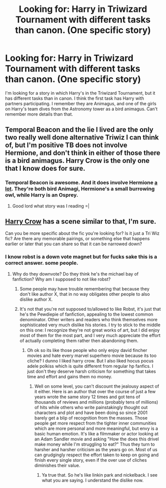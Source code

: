#+TITLE: Looking for: Harry in Triwizard Tournament with different tasks than canon. (One specific story)

* Looking for: Harry in Triwizard Tournament with different tasks than canon. (One specific story)
:PROPERTIES:
:Author: SoulxxBondz
:Score: 4
:DateUnix: 1412736325.0
:DateShort: 2014-Oct-08
:FlairText: Request
:END:
I'm looking for a story in which Harry's in the Triwizard Tournament, but it has different tasks than in canon. I think the first task has Harry with partners participating. I remember they are Animagus, and one of the girls on Harry's team dives from the Astronomy tower as a bird animagus. Can't remember more details than that.


** Temporal Beacon and the lie I lived are the only two really well done alternative Triwiz I can think of, but I'm positive TB does not involve Hermione, and don't think in either of those there is a bird animagus. Harry Crow is the only one that I know does for sure.
:PROPERTIES:
:Score: 4
:DateUnix: 1412753985.0
:DateShort: 2014-Oct-08
:END:

*** Temporal Beacon is awesome. And it does involve Hermione [[/s][a lot]]. They're both bird Animagi, Hermione's a small burrowing owl, while Harry is an Osprey.
:PROPERTIES:
:Author: the_long_way_round25
:Score: 1
:DateUnix: 1413378934.0
:DateShort: 2014-Oct-15
:END:

**** Good lord what story was I reading =|
:PROPERTIES:
:Score: 1
:DateUnix: 1413400166.0
:DateShort: 2014-Oct-15
:END:


** [[https://www.fanfiction.net/s/8186071/1/Harry-Crow][Harry Crow]] has a scene similar to that, I'm sure.

Can you be more specific about the fic you're looking for? Is it just a Tri Wiz fic? Are there any memorable pairings, or something else that happens earlier or later that you can share so that it can be narrowed down?
:PROPERTIES:
:Author: ThisIsForYouSir
:Score: 8
:DateUnix: 1412742311.0
:DateShort: 2014-Oct-08
:END:

*** I know robst is a down vote magnet but for fucks sake this is a correct answer. some people.
:PROPERTIES:
:Score: 5
:DateUnix: 1412753821.0
:DateShort: 2014-Oct-08
:END:

**** Why do they downvote? Do they think he's the michael bay of fanfiction? Why am I supposed to not like robst?
:PROPERTIES:
:Author: LazyZo
:Score: 5
:DateUnix: 1412783018.0
:DateShort: 2014-Oct-08
:END:

***** Some people may have trouble remembering that because they don't like author X, that in no way obligates other people to also dislike author X.
:PROPERTIES:
:Score: 2
:DateUnix: 1412786850.0
:DateShort: 2014-Oct-08
:END:


***** It's not that you're not supposed to/allowed to like Robst, it's just that he's the Pewdiepie of fanfiction, appealing to the lowest common denominator. Other writers and readers who think themselves more sophisticated very much dislike his stories. I try to stick to the middle on this one: I recognize they're not great works of art, but I did enjoy most of them for the most part, and I very much appreciate the effort of actually completing them rather then abandoning them.
:PROPERTIES:
:Score: 5
:DateUnix: 1412786419.0
:DateShort: 2014-Oct-08
:END:

****** Oh ok so its like those people who only enjoy david fincher movies and hate every marvel superhero movie because its too cliche? I dunno I liked harry crow. But I also liked hocus pocus adele polkiss which is quite different from regular hp fanfics. I just don't they deserve harsh criticism for something that takes time and effort and gains them no money.
:PROPERTIES:
:Author: LazyZo
:Score: 2
:DateUnix: 1412796675.0
:DateShort: 2014-Oct-08
:END:

******* Well on some level, you can't discount the jealousy aspect of it either. Here is an author that over the course of just a few years wrote the same story 12 times and got tens of thousands of reviews and millions (probably tens of millions) of hits while others who write painstakingly thought out characters and plot and have been doing so since 2001 barely get a blip of recognition from the masses. Those people get more respect from the tighter inner communities which are more personal and more meaningful, but envy is a basic human emotion. It's like a filmmaker or actor looking at an Adam Sandler movie and asking "How the does this drivel make money while I'm struggling to eat?" Thus they turn to harsher and harsher criticism as the years go on. Most of us can grudgingly respect the effort taken to keep on going and finish every single story, even if the over use of cliches diminishes their value.
:PROPERTIES:
:Score: 6
:DateUnix: 1412798415.0
:DateShort: 2014-Oct-08
:END:

******** Ya true that. So he's like linkin park and nickelback. I see what you are saying. I understand the dislike now.
:PROPERTIES:
:Author: LazyZo
:Score: 2
:DateUnix: 1412877391.0
:DateShort: 2014-Oct-09
:END:
